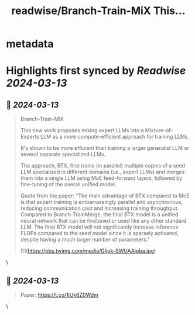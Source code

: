 :PROPERTIES:
:title: readwise/Branch-Train-MiX  This...
:END:


* metadata
:PROPERTIES:
:author: [[omarsar0 on Twitter]]
:full-title: "Branch-Train-MiX  This..."
:category: [[tweets]]
:url: https://twitter.com/omarsar0/status/1767919732542378089
:image-url: https://pbs.twimg.com/profile_images/939313677647282181/vZjFWtAn.jpg
:END:

* Highlights first synced by [[Readwise]] [[2024-03-13]]
** 📌 [[2024-03-13]]
#+BEGIN_QUOTE
Branch-Train-MiX 

This new work proposes mixing expert LLMs into a Mixture-of-Experts LLM as a more compute-efficient approach for training LLMs.  

It's shown to be more efficient than training a larger generalist LLM or several separate specialized LLMs.

The approach, BTX, first trains (in parallel) multiple copies of a seed LLM specialized in different domains (i.e., expert LLMs) and merges them into a single LLM using MoE feed-forward layers, followed by fine-tuning of the overall unified model.  

Quote from the paper: "The main advantage of BTX compared to MoE is that expert training is embarrassingly parallel and asynchronous, reducing communication cost and increasing training throughput. Compared to Branch-TrainMerge, the final BTX model is a unified neural network that can be finetuned or used like any other standard LLM. The final BTX model will not significantly increase inference FLOPs compared to the seed model since it is sparsely activated, despite having a much larger number of parameters."

![](https://pbs.twimg.com/media/GIjpk-SWUAAipba.jpg) 
#+END_QUOTE\
** 📌 [[2024-03-13]]
#+BEGIN_QUOTE
Paper: https://t.co/1iUk6Z0Wdm 
#+END_QUOTE\